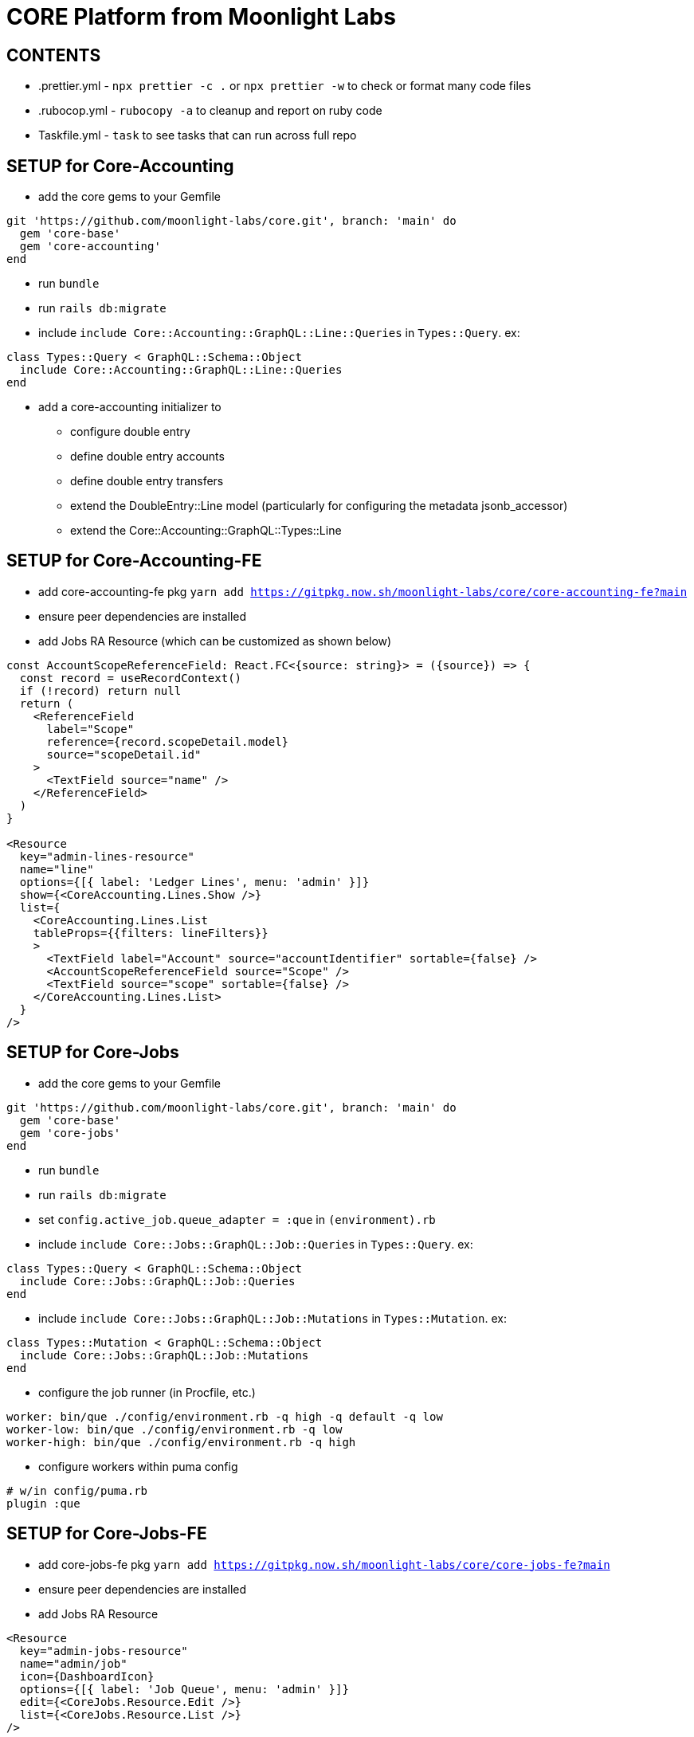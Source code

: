 = CORE Platform from Moonlight Labs

== CONTENTS

* .prettier.yml - `npx prettier -c .` or `npx prettier -w` to check or format many code files
* .rubocop.yml - `rubocopy -a` to cleanup and report on ruby code
* Taskfile.yml - `task` to see tasks that can run across full repo

== SETUP for Core-Accounting
* add the core gems to your Gemfile
```
git 'https://github.com/moonlight-labs/core.git', branch: 'main' do
  gem 'core-base'
  gem 'core-accounting'
end
```
* run `bundle`
* run `rails db:migrate`
* include `include Core::Accounting::GraphQL::Line::Queries` in `Types::Query`. ex:
```
class Types::Query < GraphQL::Schema::Object
  include Core::Accounting::GraphQL::Line::Queries
end
```
* add a core-accounting initializer to
- configure double entry
- define double entry accounts
- define double entry transfers
- extend the DoubleEntry::Line model (particularly for configuring the metadata jsonb_accessor)
- extend the Core::Accounting::GraphQL::Types::Line

== SETUP for Core-Accounting-FE
* add core-accounting-fe pkg `yarn add https://gitpkg.now.sh/moonlight-labs/core/core-accounting-fe?main`
* ensure peer dependencies are installed
* add Jobs RA Resource (which can be customized as shown below)
```
const AccountScopeReferenceField: React.FC<{source: string}> = ({source}) => {
  const record = useRecordContext()
  if (!record) return null
  return (
    <ReferenceField
      label="Scope"
      reference={record.scopeDetail.model}
      source="scopeDetail.id"
    >
      <TextField source="name" />
    </ReferenceField>
  )
}

<Resource
  key="admin-lines-resource"
  name="line"
  options={[{ label: 'Ledger Lines', menu: 'admin' }]}
  show={<CoreAccounting.Lines.Show />}
  list={
    <CoreAccounting.Lines.List
    tableProps={{filters: lineFilters}}
    >
      <TextField label="Account" source="accountIdentifier" sortable={false} />
      <AccountScopeReferenceField source="Scope" />
      <TextField source="scope" sortable={false} />
    </CoreAccounting.Lines.List>
  }
/>
```

== SETUP for Core-Jobs
* add the core gems to your Gemfile
```
git 'https://github.com/moonlight-labs/core.git', branch: 'main' do
  gem 'core-base'
  gem 'core-jobs'
end
```
* run `bundle`
* run `rails db:migrate`
* set `config.active_job.queue_adapter = :que` in `(environment).rb`
* include `include Core::Jobs::GraphQL::Job::Queries` in `Types::Query`. ex:
```
class Types::Query < GraphQL::Schema::Object
  include Core::Jobs::GraphQL::Job::Queries
end
```
* include `include Core::Jobs::GraphQL::Job::Mutations` in `Types::Mutation`. ex:
```
class Types::Mutation < GraphQL::Schema::Object
  include Core::Jobs::GraphQL::Job::Mutations
end
```
* configure the job runner (in Procfile, etc.)
```
worker: bin/que ./config/environment.rb -q high -q default -q low
worker-low: bin/que ./config/environment.rb -q low
worker-high: bin/que ./config/environment.rb -q high
```
* configure workers within puma config
```
# w/in config/puma.rb
plugin :que
```

== SETUP for Core-Jobs-FE
* add core-jobs-fe pkg `yarn add https://gitpkg.now.sh/moonlight-labs/core/core-jobs-fe?main`
* ensure peer dependencies are installed
* add Jobs RA Resource
```
<Resource
  key="admin-jobs-resource"
  name="admin/job"
  icon={DashboardIcon}
  options={[{ label: 'Job Queue', menu: 'admin' }]}
  edit={<CoreJobs.Resource.Edit />}
  list={<CoreJobs.Resource.List />}
/>
```

== SETUP for Core-Comments
* add the core gems to your Gemfile
```
git 'https://github.com/moonlight-labs/core.git', branch: 'main' do
  gem 'core-base'
  gem 'core-comments'
end
```
* run `bundle`
* run `rails db:migrate`
* include `include Core::Comments::GraphQL::Comment::Queries` in `Types::Query`. ex:
```
class Types::Query < GraphQL::Schema::Object
  include Core::Comments::GraphQL::Comment::Queries
end
```
* include `include Core::Comments::GraphQL::Comment::Mutations` in `Types::Mutation`. ex:
```
class Types::Mutation < GraphQL::Schema::Object
  include Core::Comments::GraphQL::Comment::Mutations
end
```

== SETUP for Core-Comments-FE
* add core-comments-fe pkg `yarn add https://gitpkg.now.sh/moonlight-labs/core/core-comments-fe?main`
* ensure peer dependencies are installed
* add Comments RA Resource
```
<Resource
  key="admin-comments-resource"
  name="Comment"
  options={[{ label: 'Comments', menu: 'admin' }]}
  list={<CoreComments.Comments.List />}
  edit={<CoreComments.Comments.Edit />}
/>
```

== SETUP for Core-Versions
* add the core gems to your Gemfile
```
git 'https://github.com/moonlight-labs/core.git', branch: 'main' do
  gem 'core-base'
  gem 'core-versions'
end
```
* run `bundle`
* run `rails db:migrate`
* include `include Core::Versions::GraphQL::Version::Queries` in `Types::Query`. ex:
```
class Types::Query < GraphQL::Schema::Object
  include Core::Versions::GraphQL::Version::Queries
end
```
* add `before_action :set_core_versions_actor` to your `ApplicationController` or other wanted controllers
* add `has_core_versions` to any wanted models (this supports options passed in for what to monitor the same as https://github.com/paper-trail-gem/paper_trail#2c-choosing-attributes-to-monitor[PaperTrail])

== SETUP for Core-Versions-FE
* add core-versions-fe pkg `yarn add https://gitpkg.now.sh/moonlight-labs/core/core-versions-fe?main`
* ensure peer dependencies are installed
* add Versions RA Resource
```
<Resource
  key="admin-versions-resource"
  name="Version"
  options={[{ label: 'Versions', menu: 'admin' }]}
  list={<CoreVersions.Versions.List />}
  show={<CoreVersions.Versions.Show />}
/>
```

== SETUP for Core-Referrals
* add the core gems to your Gemfile
```
git 'https://github.com/moonlight-labs/core.git', branch: 'main' do
  gem 'core-base'
  gem 'core-referrals'
end
```
* run `bundle`
* run `rails db:migrate`
* citext postgres extension is expected
* add `include Core::Referrals::HasCoreReferrals` to any wanted models
* those models will now have access to:
```
.referral_codes # that record's list of referral codes
.referrals # that record's list of referrals from referral codes
.ensure_referral_code! # find or create a referral code record
.create_referral!(referred) # create a new referral from that record for the referred (will create a code if needed)
```
* if needed, the default behavior of referral code generation can be overridden by overriding the `generate_code` method in the `Referrer` model

== SAMPLES

* core-rails6-sample-app - created with `rails _6.1.6_ new core-rails6-sample-app -d=postgresql -J --skip-turbolinks`

== TODO

=== General

- [ ] Setup CLOC ie `cloc --vcs=git`
- [ ] Code coverage

=== Webhooks

- [ ] Add DateRangeFilter



== See also
* Combustion - simpler dummy apps for testing modules
https://github.com/pat/combustion

* How to use Railtie initialization in Sinatra apps
https://marceloreichert.medium.com/using-rolify-with-sinatra-ad6d876ef669
